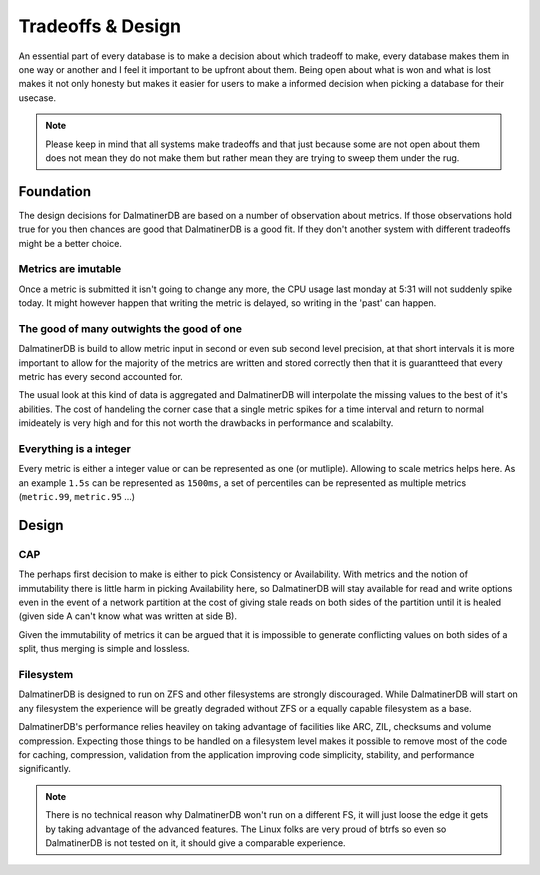 .. DalmatinerDB tradeoff documentation, created by
   Heinz N. Gies on Sat Jul  5 16:49:03 2014.

Tradeoffs & Design
==================

An essential part of every database is to make a decision about which tradeoff to make, every database makes them in one way or another and I feel it important to be upfront about them. Being open about what is won and what is lost makes it not only honesty but makes it easier for users to make a informed decision when picking a database for their usecase.

.. note::

   Please keep in mind that all systems make tradeoffs and that just because some are not open about them does not mean they do not make them but rather mean they are trying to sweep them under the rug.

Foundation
----------

The design decisions for DalmatinerDB are based on a number of observation about metrics. If those observations hold true for you then chances are good that DalmatinerDB is a good fit. If they don't another system with different tradeoffs might be a better choice.

Metrics are imutable
````````````````````

Once a metric is submitted it isn't going to change any more, the CPU usage last monday at 5:31 will not suddenly spike today. It might however happen that writing the metric is delayed, so writing in the 'past' can happen.

The good of many outwights the good of one
``````````````````````````````````````````

DalmatinerDB is build to allow metric input in second or even sub second level precision, at that short intervals it is more important to allow for the majority of the metrics are written and stored correctly then that it is guarantteed that every metric has every second accounted for.

The usual look at this kind of data is aggregated and DalmatinerDB will interpolate the missing values to the best of it's abilities. The cost of handeling the corner case that a single metric spikes for a time interval and return to normal imideately is very high and for this not worth the drawbacks in performance and scalabilty.


Everything is a integer
```````````````````````

Every metric is either a integer value or can be represented as one (or mutliple). Allowing to scale metrics helps here. As an example ``1.5s`` can be represented as ``1500ms``, a set of percentiles can be represented as multiple metrics (``metric.99``, ``metric.95`` ...)


Design
------

CAP
```
The perhaps first decision to make is either to pick Consistency or Availability. With metrics and the notion of immutability there is little harm in picking Availability here, so DalmatinerDB will stay available for read and write options even in the event of a network partition at the cost of giving stale reads on both sides of the partition until it is healed (given side A can't know what was written at side B).

Given the immutability of metrics it can be argued that it is impossible to generate conflicting values on both sides of a split, thus merging is simple and lossless.

Filesystem
``````````

DalmatinerDB is designed to run on ZFS and other filesystems are strongly discouraged. While DalmatinerDB will start on any filesystem the experience will be greatly degraded without ZFS or a equally capable filesystem as a base.

DalmatinerDB's performance relies heaviley on taking advantage of facilities like ARC, ZIL, checksums and volume compression. Expecting those things to be handled on a filesystem level makes it possible to remove most of the code for caching, compression, validation from the application improving code simplicity, stability, and performance significantly.

.. note::

   There is no technical reason why DalmatinerDB won't run on a different FS, it will just loose the edge it gets by taking advantage of the advanced features. The Linux folks are very proud of btrfs so even so DalmatinerDB is not tested on it, it should give a comparable experience.
